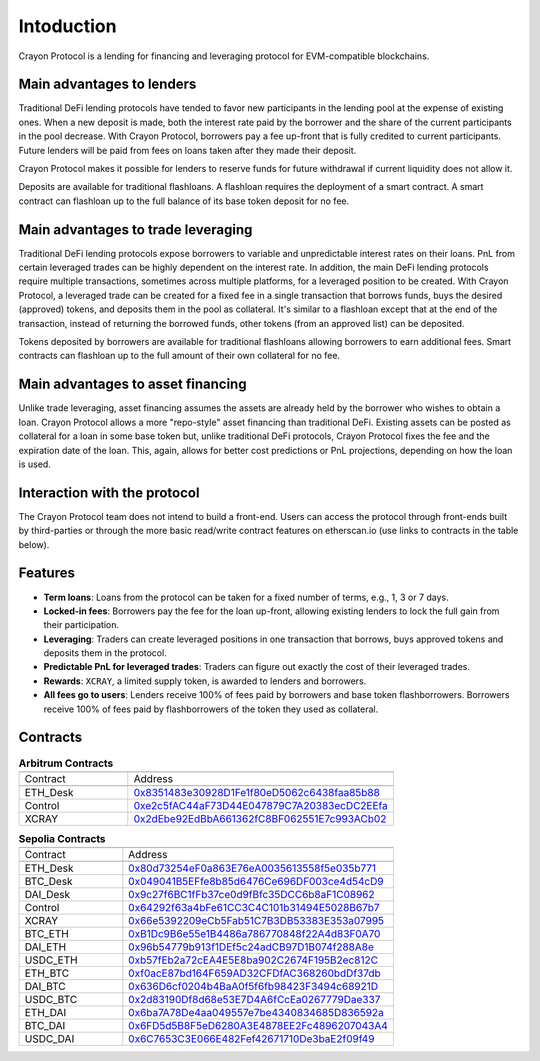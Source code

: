 Intoduction
###########

Crayon Protocol is a lending for financing and leveraging protocol for EVM-compatible blockchains.

Main advantages to lenders
==========================

Traditional DeFi lending protocols have tended to favor new participants in the lending pool at the expense of existing ones. When a new deposit is made, both the interest rate paid by the borrower and the share of the current participants in the pool decrease. With Crayon Protocol, borrowers pay a fee up-front that is fully credited to current participants. Future lenders will be paid from fees on loans taken after they made their deposit.

Crayon Protocol makes it possible for lenders to reserve funds for future withdrawal if current liquidity does not allow it.

Deposits are available for traditional flashloans. A flashloan requires the deployment of a smart contract. A smart contract can flashloan up to the full balance of its base token deposit for no fee.


Main advantages to trade leveraging
====================================

Traditional DeFi lending protocols expose borrowers to variable and unpredictable interest rates on their loans. PnL from certain leveraged trades can be highly dependent on the interest rate. In addition, the main DeFi lending protocols require multiple transactions, sometimes across multiple platforms, for a leveraged position to be created. With Crayon Protocol, a leveraged trade can be created for a fixed fee in a single transaction that borrows funds, buys the desired (approved) tokens, and deposits them in the pool as collateral. It's similar to a flashloan except that at the end of the transaction, instead of returning the borrowed funds, other tokens (from an approved list) can be deposited.

Tokens deposited by borrowers are available for traditional flashloans allowing borrowers to earn additional fees. Smart contracts can flashloan up to the full amount of their own collateral for no fee.

Main advantages to asset financing
==================================

Unlike trade leveraging, asset financing assumes the assets are already held by the borrower who wishes to obtain a loan. Crayon Protocol allows a more "repo-style" asset financing than traditional DeFi. Existing assets can be posted as collateral for a loan in some base token but, unlike traditional DeFi protocols, Crayon Protocol fixes the fee and the expiration date of the loan. This, again, allows for better cost predictions or PnL projections, depending on how the loan is used.

Interaction with the protocol
=============================

The Crayon Protocol team does not intend to build a front-end. Users can access the protocol through front-ends built by third-parties or through the more basic read/write contract features on etherscan.io (use links to contracts in the table below). 

Features
========

* **Term loans**: Loans from the protocol can be taken for a fixed number of terms, e.g., 1, 3 or 7 days.
* **Locked-in fees**: Borrowers pay the fee for the loan up-front, allowing existing lenders to lock the full gain from their participation.
* **Leveraging**: Traders can create leveraged positions in one transaction that borrows, buys approved tokens and deposits them in the protocol.
* **Predictable PnL for leveraged trades**: Traders can figure out exactly the cost of their leveraged trades.
* **Rewards**: ``XCRAY``, a limited supply token, is awarded to lenders and borrowers.
* **All fees go to users**: Lenders receive 100% of fees paid by borrowers and base token flashborrowers. Borrowers receive 100% of fees paid by flashborrowers of the token they used as collateral.

Contracts
=========

.. list-table:: **Arbitrum Contracts**
    :width: 75%
    :widths: 150 225
    :header-rows: 1

    *   -
        -
    *   - Contract
        - Address
    *   -
        -
    *   - ETH_Desk
        - `0x8351483e30928D1Fe1f80eD5062c6438faa85b88 <https://arbiscan.io/address/0x8351483e30928D1Fe1f80eD5062c6438faa85b88#writeContract>`_
    *   - Control
        - `0xe2c5fAC44aF73D44E047879C7A20383ecDC2EEfa <https://arbiscan.io/address/0xe2c5fAC44aF73D44E047879C7A20383ecDC2EEfa>`_ 
    *   - XCRAY
        - `0x2dEbe92EdBbA661362fC8BF062551E7c993ACb02 <https://arbiscan.io/address/0x2dEbe92EdBbA661362fC8BF062551E7c993ACb02>`_ 
    



.. list-table:: **Sepolia Contracts**
    :width: 75%
    :widths: 150 225
    :header-rows: 1

    *   -
        -
    *   - Contract
        - Address
    *   -
        -
    *   - ETH_Desk
        - `0x80d73254eF0a863E76eA0035613558f5e035b771 <https://sepolia.etherscan.io/address/0x80d73254eF0a863E76eA0035613558f5e035b771#writeContract>`_
    *   - BTC_Desk
        - `0x049041B5EFfe8b85d6476Ce696DF003ce4d54cD9 <https://sepolia.etherscan.io/address/0x049041B5EFfe8b85d6476Ce696DF003ce4d54cD9#writeContract>`_
    *   - DAI_Desk
        - `0x9c27f6BC1fFb37ce0d9fBfc35DCC6b8aF1C08962 <https://sepolia.etherscan.io/address/0x9c27f6BC1fFb37ce0d9fBfc35DCC6b8aF1C08962#writeContract>`_ 
    *   - Control
        - `0x64292f63a4bFe61CC3C4C101b31494E5028B67b7 <https://sepolia.etherscan.io/address/0x64292f63a4bFe61CC3C4C101b31494E5028B67b7>`_ 
    *   - XCRAY
        - `0x66e5392209eCb5Fab51C7B3DB53383E353a07995 <https://sepolia.etherscan.io/address/0x66e5392209eCb5Fab51C7B3DB53383E353a07995>`_ 
    *   - BTC_ETH
        - `0xB1Dc9B6e55e1B4486a786770848f22A4d83F0A70 <https://sepolia.etherscan.io/address/0xB1Dc9B6e55e1B4486a786770848f22A4d83F0A70>`_
    *   - DAI_ETH
        - `0x96b54779b913f1DEf5c24adCB97D1B074f288A8e <https://sepolia.etherscan.io/address/0x96b54779b913f1DEf5c24adCB97D1B074f288A8e>`_
    *   - USDC_ETH
        - `0xb57fEb2a72cEA4E5E8ba902C2674F195B2ec812C <https://sepolia.etherscan.io/address/0xb57fEb2a72cEA4E5E8ba902C2674F195B2ec812C>`_ 
    *   - ETH_BTC
        - `0xf0acE87bd164F659AD32CFDfAC368260bdDf37db <https://sepolia.etherscan.io/address/0xf0acE87bd164F659AD32CFDfAC368260bdDf37db>`_ 
    *   - DAI_BTC
        - `0x636D6cf0204b4BaA0f5f6fb98423F3494c68921D <https://sepolia.etherscan.io/address/0x636D6cf0204b4BaA0f5f6fb98423F3494c68921D>`_ 
    *   - USDC_BTC
        - `0x2d83190Df8d68e53E7D4A6fCcEa0267779Dae337 <https://sepolia.etherscan.io/address/0x2d83190Df8d68e53E7D4A6fCcEa0267779Dae337>`_ 
    *   - ETH_DAI
        - `0x6ba7A78De4aa049557e7be4340834685D836592a <https://sepolia.etherscan.io/address/0x6ba7A78De4aa049557e7be4340834685D836592a>`_ 
    *   - BTC_DAI
        - `0x6FD5d5B8F5eD6280A3E4878EE2Fc4896207043A4 <https://sepolia.etherscan.io/address/0x6FD5d5B8F5eD6280A3E4878EE2Fc4896207043A4>`_ 
    *   - USDC_DAI
        - `0x6C7653C3E066E482Fef42671710De3baE2f09f49 <https://sepolia.etherscan.io/address/0x6C7653C3E066E482Fef42671710De3baE2f09f49>`_ 
    


